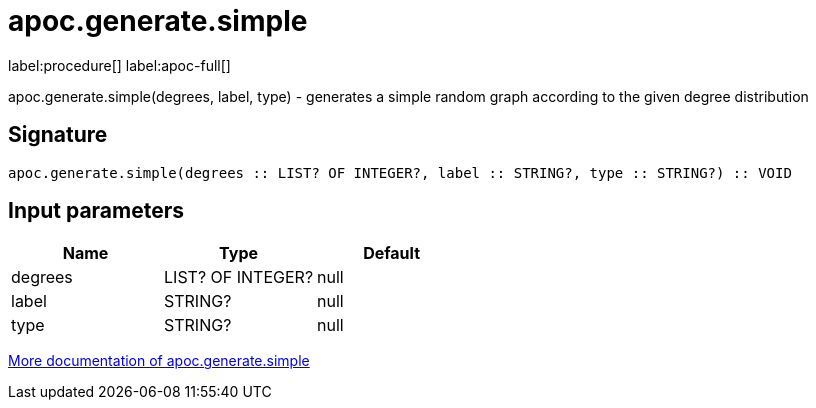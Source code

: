 ////
This file is generated by DocsTest, so don't change it!
////

= apoc.generate.simple
:description: This section contains reference documentation for the apoc.generate.simple procedure.

label:procedure[] label:apoc-full[]

[.emphasis]
apoc.generate.simple(degrees, label, type) - generates a simple random graph according to the given degree distribution

== Signature

[source]
----
apoc.generate.simple(degrees :: LIST? OF INTEGER?, label :: STRING?, type :: STRING?) :: VOID
----

== Input parameters
[.procedures, opts=header]
|===
| Name | Type | Default 
|degrees|LIST? OF INTEGER?|null
|label|STRING?|null
|type|STRING?|null
|===

xref::graph-updates/graph-generators.adoc[More documentation of apoc.generate.simple,role=more information]

